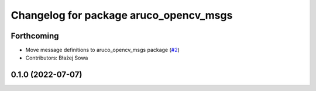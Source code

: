 ^^^^^^^^^^^^^^^^^^^^^^^^^^^^^^^^^^^^^^^
Changelog for package aruco_opencv_msgs
^^^^^^^^^^^^^^^^^^^^^^^^^^^^^^^^^^^^^^^

Forthcoming
-----------
* Move message definitions to aruco_opencv_msgs package (`#2 <https://github.com/fictionlab/aruco_opencv/issues/2>`_)
* Contributors: Błażej Sowa

0.1.0 (2022-07-07)
------------------
